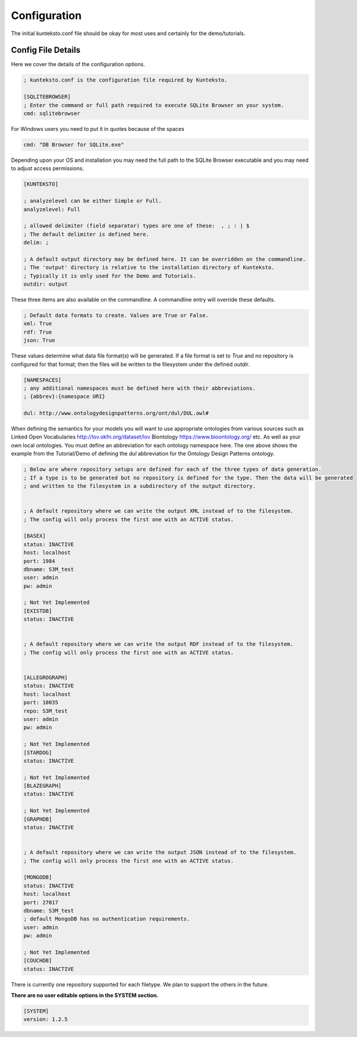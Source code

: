 =============
Configuration
=============

The initial kunteksto.conf file should be okay for most uses and certainly for the demo/tutorials. 

.. _config:

Config File Details
===================
Here we cover the details of the configuration options. 

.. sourcecode:: text

	; kunteksto.conf is the configuration file required by Kunteksto. 

	[SQLITEBROWSER]
	; Enter the command or full path required to execute SQLite Browser on your system.
	cmd: sqlitebrowser


For Windows users you need to put it in quotes because of the spaces

.. sourcecode:: text

	cmd: "DB Browser for SQLite.exe"

Depending upon your OS and installation you may need the full path to the SQLite Browser executable and you may need to adjust access permissions.

.. sourcecode:: text

	[KUNTEKSTO]
	
	; analyzelevel can be either Simple or Full.
	analyzelevel: Full

	; allowed delimiter (field separator) types are one of these:  , ; : | $ 
	; The default delimiter is defined here.
	delim: ;

	; A default output directory may be defined here. It can be overridden on the commandline.
	; The 'output' directory is relative to the installation directory of Kunteksto. 
	; Typically it is only used for the Demo and Tutorials.
	outdir: output

These three items are also available on the commandline. A commandline entry will override these defaults.


.. sourcecode:: text


	; Default data formats to create. Values are True or False.
	xml: True
	rdf: True
	json: True

These values determine what data file format(s) will be generated.  If a file format is set to *True* and no repository is configured for that format; then the files will be written to the filesystem under the defined *outdir*.  


.. sourcecode:: text


	[NAMESPACES]
	; any additional namespaces must be defined here with their abbreviations. 
	; {abbrev}:{namespace URI}

	dul: http://www.ontologydesignpatterns.org/ont/dul/DUL.owl# 

When defining the semantics for your models you will want to use appropriate ontologies from various sources such as Linked Open Vocabularies http://lov.okfn.org/dataset/lov  Biontology https://www.bioontology.org/ etc. As well as your own local ontologies. You must define an abbreviation for each ontology namespace here. The one above shows the example from the Tutorial/Demo of defining the *dul* abbreviation for the Ontology Design Patterns ontology.  

.. sourcecode:: text


	; Below are where repository setups are defined for each of the three types of data generation.
	; If a type is to be generated but no repository is defined for the type. Then the data will be generated 
	; and written to the filesystem in a subdirectory of the output directory.  


	; A default repository where we can write the output XML instead of to the filesystem.
	; The config will only process the first one with an ACTIVE status. 

	[BASEX]
	status: INACTIVE
	host: localhost
	port: 1984
	dbname: S3M_test
	user: admin
	pw: admin

	; Not Yet Implemented
	[EXISTDB]
	status: INACTIVE


	; A default repository where we can write the output RDF instead of to the filesystem.
	; The config will only process the first one with an ACTIVE status. 
	 

	[ALLEGROGRAPH]
	status: INACTIVE
	host: localhost
	port: 10035
	repo: S3M_test
	user: admin
	pw: admin

	; Not Yet Implemented
	[STARDOG]
	status: INACTIVE

	; Not Yet Implemented
	[BLAZEGRAPH]
	status: INACTIVE

	; Not Yet Implemented
	[GRAPHDB]
	status: INACTIVE


	; A default repository where we can write the output JSON instead of to the filesystem.
	; The config will only process the first one with an ACTIVE status. 

	[MONGODB]
	status: INACTIVE
	host: localhost
	port: 27017
	dbname: S3M_test
	; default MongoDB has no authentication requirements.
	user: admin
	pw: admin

	; Not Yet Implemented
	[COUCHDB]
	status: INACTIVE

There is currently one repository supported for each filetype. We plan to support the others in the future. 


**There are no user editable options in the SYSTEM section.**

.. sourcecode:: text


	[SYSTEM]
	version: 1.2.5
